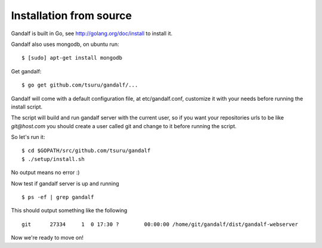========================
Installation from source
========================

Gandalf is built in Go, see http://golang.org/doc/install to install it.

Gandalf also uses mongodb, on ubuntu run:

.. highlight:: bash

::

    $ [sudo] apt-get install mongodb

Get gandalf:

.. highlight:: bash

::

    $ go get github.com/tsuru/gandalf/...

Gandalf will come with a default configuration file, at etc/gandalf.conf, customize it with your needs before running the install script.

The script will build and run gandalf server with the current user, so if you want your
repositories urls to be like `git@host.com` you should create a user called git and change to it before running the script.

So let's run it:

.. highlight:: bash

::

    $ cd $GOPATH/src/github.com/tsuru/gandalf
    $ ./setup/install.sh

No output means no error :)

Now test if gandalf server is up and running

.. highlight:: bash

::

    $ ps -ef | grep gandalf

This should output something like the following

.. highlight:: bash

::

    git      27334     1  0 17:30 ?        00:00:00 /home/git/gandalf/dist/gandalf-webserver

Now we're ready to move on!
